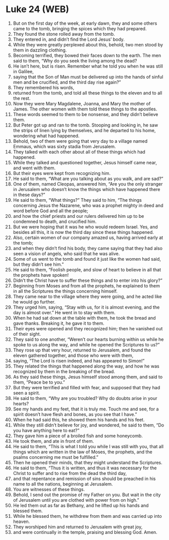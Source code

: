 * Luke 24 (WEB)
:PROPERTIES:
:ID: WEB/42-LUK24
:END:

1. But on the first day of the week, at early dawn, they and some others came to the tomb, bringing the spices which they had prepared.
2. They found the stone rolled away from the tomb.
3. They entered in, and didn’t find the Lord Jesus’ body.
4. While they were greatly perplexed about this, behold, two men stood by them in dazzling clothing.
5. Becoming terrified, they bowed their faces down to the earth. The men said to them, “Why do you seek the living among the dead?
6. He isn’t here, but is risen. Remember what he told you when he was still in Galilee,
7. saying that the Son of Man must be delivered up into the hands of sinful men and be crucified, and the third day rise again?”
8. They remembered his words,
9. returned from the tomb, and told all these things to the eleven and to all the rest.
10. Now they were Mary Magdalene, Joanna, and Mary the mother of James. The other women with them told these things to the apostles.
11. These words seemed to them to be nonsense, and they didn’t believe them.
12. But Peter got up and ran to the tomb. Stooping and looking in, he saw the strips of linen lying by themselves, and he departed to his home, wondering what had happened.
13. Behold, two of them were going that very day to a village named Emmaus, which was sixty stadia from Jerusalem.
14. They talked with each other about all of these things which had happened.
15. While they talked and questioned together, Jesus himself came near, and went with them.
16. But their eyes were kept from recognizing him.
17. He said to them, “What are you talking about as you walk, and are sad?”
18. One of them, named Cleopas, answered him, “Are you the only stranger in Jerusalem who doesn’t know the things which have happened there in these days?”
19. He said to them, “What things?” They said to him, “The things concerning Jesus the Nazarene, who was a prophet mighty in deed and word before God and all the people;
20. and how the chief priests and our rulers delivered him up to be condemned to death, and crucified him.
21. But we were hoping that it was he who would redeem Israel. Yes, and besides all this, it is now the third day since these things happened.
22. Also, certain women of our company amazed us, having arrived early at the tomb;
23. and when they didn’t find his body, they came saying that they had also seen a vision of angels, who said that he was alive.
24. Some of us went to the tomb and found it just like the women had said, but they didn’t see him.”
25. He said to them, “Foolish people, and slow of heart to believe in all that the prophets have spoken!
26. Didn’t the Christ have to suffer these things and to enter into his glory?”
27. Beginning from Moses and from all the prophets, he explained to them in all the Scriptures the things concerning himself.
28. They came near to the village where they were going, and he acted like he would go further.
29. They urged him, saying, “Stay with us, for it is almost evening, and the day is almost over.” He went in to stay with them.
30. When he had sat down at the table with them, he took the bread and gave thanks. Breaking it, he gave it to them.
31. Their eyes were opened and they recognized him; then he vanished out of their sight.
32. They said to one another, “Weren’t our hearts burning within us while he spoke to us along the way, and while he opened the Scriptures to us?”
33. They rose up that very hour, returned to Jerusalem, and found the eleven gathered together, and those who were with them,
34. saying, “The Lord is risen indeed, and has appeared to Simon!”
35. They related the things that happened along the way, and how he was recognized by them in the breaking of the bread.
36. As they said these things, Jesus himself stood among them, and said to them, “Peace be to you.”
37. But they were terrified and filled with fear, and supposed that they had seen a spirit.
38. He said to them, “Why are you troubled? Why do doubts arise in your hearts?
39. See my hands and my feet, that it is truly me. Touch me and see, for a spirit doesn’t have flesh and bones, as you see that I have.”
40. When he had said this, he showed them his hands and his feet.
41. While they still didn’t believe for joy, and wondered, he said to them, “Do you have anything here to eat?”
42. They gave him a piece of a broiled fish and some honeycomb.
43. He took them, and ate in front of them.
44. He said to them, “This is what I told you while I was still with you, that all things which are written in the law of Moses, the prophets, and the psalms concerning me must be fulfilled.”
45. Then he opened their minds, that they might understand the Scriptures.
46. He said to them, “Thus it is written, and thus it was necessary for the Christ to suffer and to rise from the dead the third day,
47. and that repentance and remission of sins should be preached in his name to all the nations, beginning at Jerusalem.
48. You are witnesses of these things.
49. Behold, I send out the promise of my Father on you. But wait in the city of Jerusalem until you are clothed with power from on high.”
50. He led them out as far as Bethany, and he lifted up his hands and blessed them.
51. While he blessed them, he withdrew from them and was carried up into heaven.
52. They worshiped him and returned to Jerusalem with great joy,
53. and were continually in the temple, praising and blessing God. Amen.
